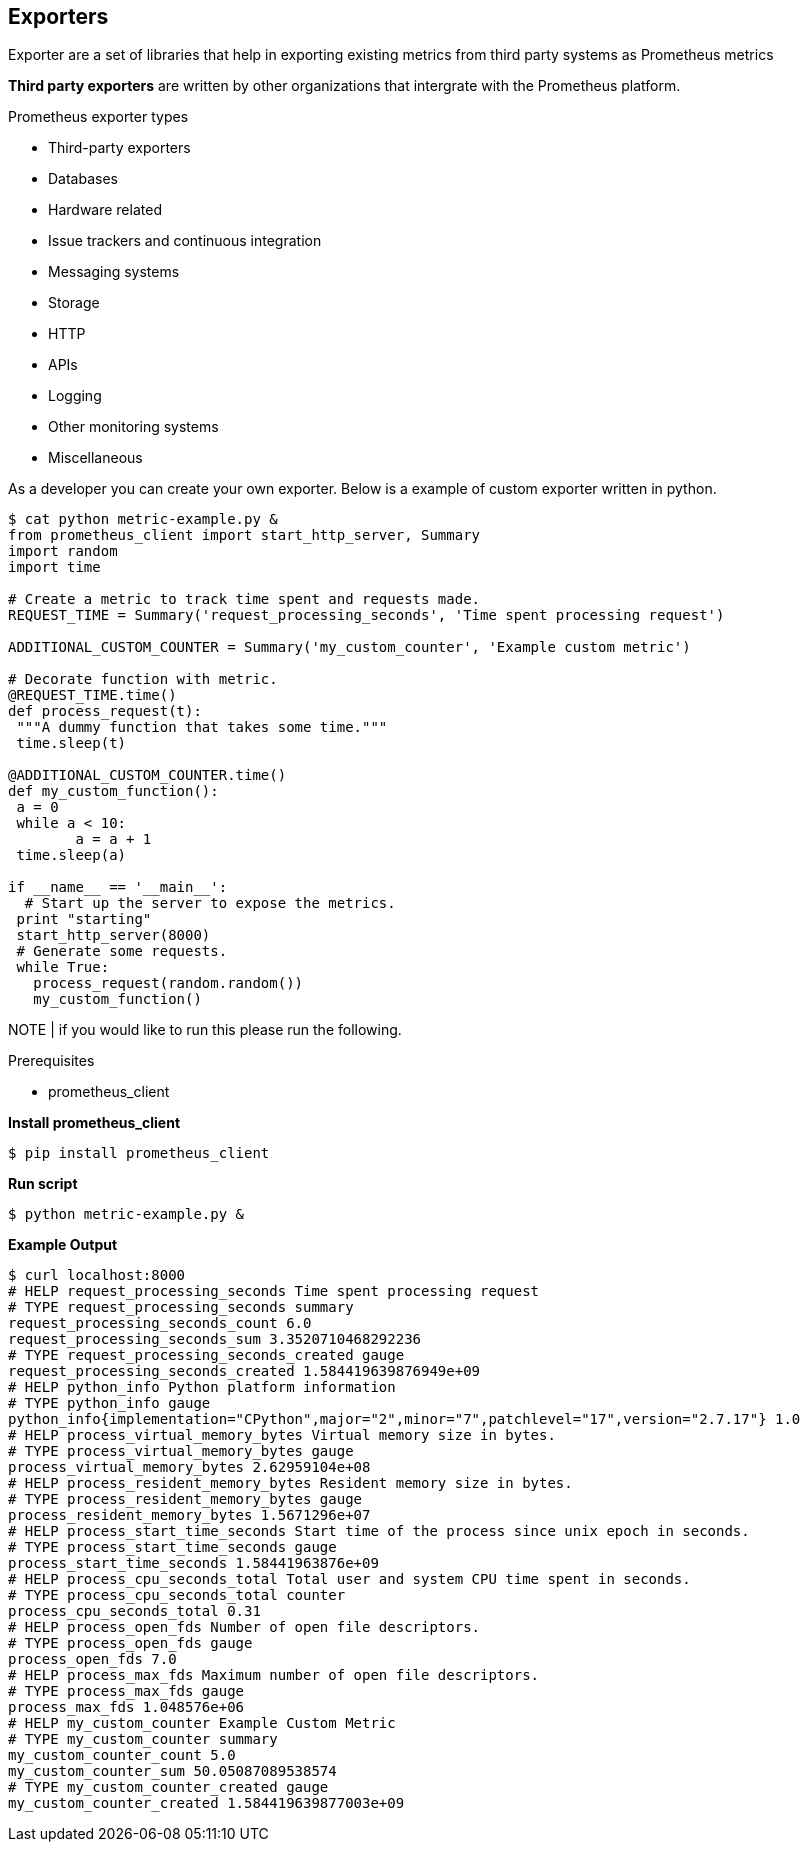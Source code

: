 == Exporters
 
Exporter are a set of libraries that help in exporting existing metrics from third party systems as Prometheus metrics

*Third party exporters* are written by other organizations that intergrate with the Prometheus platform.  

.Prometheus exporter types
* Third-party exporters
* Databases
* Hardware related
* Issue trackers and continuous integration
* Messaging systems
* Storage
* HTTP
* APIs
* Logging
* Other monitoring systems
* Miscellaneous

As a developer you can create your own exporter. Below is a example of custom exporter written in python. 

----
$ cat python metric-example.py &
from prometheus_client import start_http_server, Summary
import random
import time

# Create a metric to track time spent and requests made.
REQUEST_TIME = Summary('request_processing_seconds', 'Time spent processing request')

ADDITIONAL_CUSTOM_COUNTER = Summary('my_custom_counter', 'Example custom metric')

# Decorate function with metric.
@REQUEST_TIME.time()
def process_request(t):
 """A dummy function that takes some time."""
 time.sleep(t)

@ADDITIONAL_CUSTOM_COUNTER.time()
def my_custom_function():
 a = 0
 while a < 10:
        a = a + 1
 time.sleep(a)

if __name__ == '__main__':
  # Start up the server to expose the metrics.
 print "starting"
 start_http_server(8000)
 # Generate some requests.
 while True:
   process_request(random.random())
   my_custom_function()
----

NOTE | if you would like to run this please run the following. 

.Prerequisites
* prometheus_client

*Install prometheus_client*
----
$ pip install prometheus_client
----

*Run script*
----
$ python metric-example.py &
----

*Example Output*
----
$ curl localhost:8000
# HELP request_processing_seconds Time spent processing request
# TYPE request_processing_seconds summary
request_processing_seconds_count 6.0
request_processing_seconds_sum 3.3520710468292236
# TYPE request_processing_seconds_created gauge
request_processing_seconds_created 1.584419639876949e+09
# HELP python_info Python platform information
# TYPE python_info gauge
python_info{implementation="CPython",major="2",minor="7",patchlevel="17",version="2.7.17"} 1.0
# HELP process_virtual_memory_bytes Virtual memory size in bytes.
# TYPE process_virtual_memory_bytes gauge
process_virtual_memory_bytes 2.62959104e+08
# HELP process_resident_memory_bytes Resident memory size in bytes.
# TYPE process_resident_memory_bytes gauge
process_resident_memory_bytes 1.5671296e+07
# HELP process_start_time_seconds Start time of the process since unix epoch in seconds.
# TYPE process_start_time_seconds gauge
process_start_time_seconds 1.58441963876e+09
# HELP process_cpu_seconds_total Total user and system CPU time spent in seconds.
# TYPE process_cpu_seconds_total counter
process_cpu_seconds_total 0.31
# HELP process_open_fds Number of open file descriptors.
# TYPE process_open_fds gauge
process_open_fds 7.0
# HELP process_max_fds Maximum number of open file descriptors.
# TYPE process_max_fds gauge
process_max_fds 1.048576e+06
# HELP my_custom_counter Example Custom Metric
# TYPE my_custom_counter summary
my_custom_counter_count 5.0
my_custom_counter_sum 50.05087089538574
# TYPE my_custom_counter_created gauge
my_custom_counter_created 1.584419639877003e+09
----
